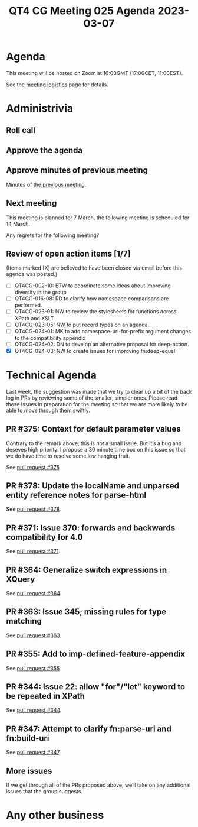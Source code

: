 :PROPERTIES:
:ID:       FE2F56FF-02B9-46D5-87A7-EAB95EC1221C
:END:
#+title: QT4 CG Meeting 025 Agenda 2023-03-07
#+author: Norm Tovey-Walsh
#+filetags: :qt4cg:
#+options: html-style:nil h:6 toc:nil
#+html_head: <link rel="stylesheet" type="text/css" href="/meeting/css/htmlize.css"/>
#+html_head: <link rel="stylesheet" type="text/css" href="../../../css/style.css"/>
#+html_head: <link rel="shortcut icon" href="/img/QT4-64.png" />
#+html_head: <link rel="apple-touch-icon" sizes="64x64" href="/img/QT4-64.png" type="image/png" />
#+html_head: <link rel="apple-touch-icon" sizes="76x76" href="/img/QT4-76.png" type="image/png" />
#+html_head: <link rel="apple-touch-icon" sizes="120x120" href="/img/QT4-120.png" type="image/png" />
#+html_head: <link rel="apple-touch-icon" sizes="152x152" href="/img/QT4-152.png" type="image/png" />
#+options: author:nil email:nil creator:nil timestamp:nil
#+startup: showall

* Agenda
:PROPERTIES:
:unnumbered: t
:CUSTOM_ID: agenda
:END:

This meeting will be hosted on Zoom at 16:00GMT (17:00CET, 11:00EST).

See the [[https://qt4cg.org/meeting/logistics.html][meeting logistics]] page for details.

* Administrivia
:PROPERTIES:
:CUSTOM_ID: administrivia
:END:

** Roll call
:PROPERTIES:
:CUSTOM_ID: roll-call
:END:

** Approve the agenda
:PROPERTIES:
:CUSTOM_ID: accept-agenda
:END:

** Approve minutes of previous meeting
:PROPERTIES:
:CUSTOM_ID: approve-minutes
:END:

Minutes of [[../../minutes/2023/02-28.html][the previous meeting]].

** Next meeting
:PROPERTIES:
:CUSTOM_ID: next-meeting
:END:

This meeting is planned for
7 March,
the following meeting is scheduled for
14 March.

Any regrets for the following meeting?

** Review of open action items [1/7]
:PROPERTIES:
:CUSTOM_ID: open-actions
:END:

(Items marked [X] are believed to have been closed via email before
this agenda was posted.)

+ [ ] QT4CG-002-10: BTW to coordinate some ideas about improving diversity in the group
+ [ ] QT4CG-016-08: RD to clarify how namespace comparisons are performed.
+ [ ] QT4CG-023-01: NW to review the stylesheets for functions across XPath and XSLT
+ [ ] QT4CG-023-05: NW to put record types on an agenda.
+ [ ] QT4CG-024-01: MK to add namespace-uri-for-prefix argument changes to the compatibility appendix
+ [ ] QT4CG-024-02: DN to develop an alternative proposal for deep-action.
+ [X] QT4CG-024-03: NW to create issues for improving fn:deep-equal

* Technical Agenda
:PROPERTIES:
:CUSTOM_ID: technical-agenda
:END:

Last week, the suggestion was made that we try to clear up a bit of
the back log in PRs by reviewing some of the smaller, simpler ones.
Please read these issues in preparation for the meeting so that we are
more likely to be able to move through them swiftly.

** PR #375: Context for default parameter values
:PROPERTIES:
:CUSTOM_ID: h-074E7C57-5C3A-4FA8-AF9E-EAFE0F504864
:END:

Contrary to the remark above, this /is not/ a small issue. But it’s a
bug and deseves high priority. I propose a 30 minute time box on this
issue so that we do have time to resolve some low hanging fruit.

See [[https://qt4cg.org/dashboard/#pr-375][pull request #375]].

** PR #378: Update the localName and unparsed entity reference notes for parse-html
:PROPERTIES:
:CUSTOM_ID: h-7AC1783C-19E6-4163-8BE0-236FBABFE76E
:END:

See [[https://qt4cg.org/dashboard/#pr-378][pull request #378]].

** PR #371: Issue 370: forwards and backwards compatibility for 4.0
:PROPERTIES:
:CUSTOM_ID: h-EDC3E35B-2AD7-4E6F-B92D-4369CF84D8DC
:END:

See [[https://qt4cg.org/dashboard/#pr-371][pull request #371]].

** PR #364: Generalize switch expressions in XQuery
:PROPERTIES:
:CUSTOM_ID: pr364
:END:

See [[https://qt4cg.org/dashboard/#pr-364][pull request #364]].

** PR #363: Issue 345; missing rules for type matching
:PROPERTIES:
:CUSTOM_ID: pr363
:END:

See [[https://qt4cg.org/dashboard/#pr-363][pull request #363]].


** PR #355: Add to imp-defined-feature-appendix
:PROPERTIES:
:CUSTOM_ID: pr355
:END:

See [[https://qt4cg.org/dashboard/#pr-355][pull request #355]].


** PR #344: Issue 22: allow "for"/"let" keyword to be repeated in XPath
:PROPERTIES:
:CUSTOM_ID: h-751A3ADC-981F-4AB4-BFE4-523B8CD342C7
:END:

See [[https://qt4cg.org/dashboard/#pr-344][pull request #344]].

** PR #347: Attempt to clarify fn:parse-uri and fn:build-uri
:PROPERTIES:
:CUSTOM_ID: h-9AF44047-B476-419D-A158-13D6BD879D4C
:END:

See [[https://qt4cg.org/dashboard/#pr-347][pull request #347]].

** More issues
:PROPERTIES:
:CUSTOM_ID: h-CD4601A9-0817-4CFE-9873-A67957243B82
:END:

If we get through all of the PRs proposed above, we’ll take on any additional
issues that the group suggests.

* Any other business
:PROPERTIES:
:CUSTOM_ID: any-other-business
:END:

